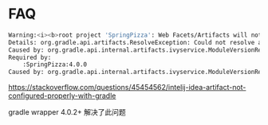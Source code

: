 * FAQ

#+BEGIN_SRC bash
Warning:<i><b>root project 'SpringPizza': Web Facets/Artifacts will not be configured properly</b>
Details: org.gradle.api.artifacts.ResolveException: Could not resolve all dependencies for configuration ':runtime'.
Caused by: org.gradle.api.internal.artifacts.ivyservice.ModuleVersionResolveException: Could not resolve org.springframework:spring-aspects:4.0.7.RELEASE.
Required by:
    :SpringPizza:4.0.0
Caused by: org.gradle.api.internal.artifacts.ivyservice.ModuleVersionResolveException: No cached version of org.springframework:spring-aspects:4.0.7.RELEASE available for offline mode.</i>
#+END_SRC

https://stackoverflow.com/questions/45454562/intelij-idea-artifact-not-configured-properly-with-gradle

gradle wrapper 4.0.2+ 解决了此问题
